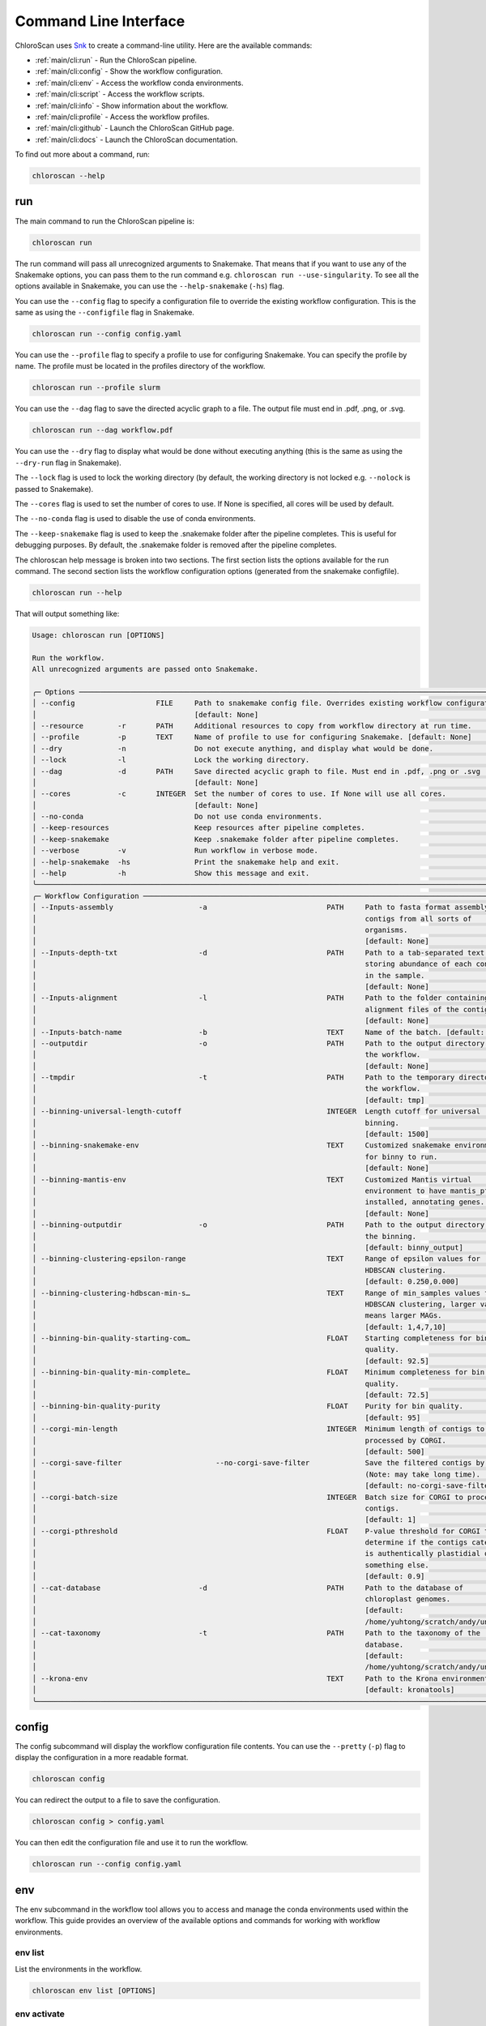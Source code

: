 ===============================
Command Line Interface
===============================

ChloroScan uses `Snk <https://snk.wytamma.com/snk-cli/>`_ to create a command-line utility. Here are the available commands:

* :ref:`main/cli:run` - Run the ChloroScan pipeline.
* :ref:`main/cli:config` - Show the workflow configuration.
* :ref:`main/cli:env` - Access the workflow conda environments.
* :ref:`main/cli:script` - Access the workflow scripts.
* :ref:`main/cli:info` - Show information about the workflow.
* :ref:`main/cli:profile` - Access the workflow profiles.
* :ref:`main/cli:github` - Launch the ChloroScan GitHub page. 
* :ref:`main/cli:docs` - Launch the ChloroScan documentation.     

To find out more about a command, run:

.. code-block:: bash

    chloroscan --help

run
=========

The main command to run the ChloroScan pipeline is:

.. code-block:: bash

    chloroscan run

The run command will pass all unrecognized arguments to Snakemake. 
That means that if you want to use any of the Snakemake options, you can pass them to the run command e.g. ``chloroscan run --use-singularity``. 
To see all the options available in Snakemake, you can use the ``--help-snakemake`` (``-hs``) flag. 

You can use the ``--config`` flag to specify a configuration file to override the existing workflow configuration. 
This is the same as using the ``--configfile`` flag in Snakemake.

.. code-block:: bash

    chloroscan run --config config.yaml

You can use the ``--profile`` flag to specify a profile to use for configuring Snakemake. You can specify the profile by name. The profile must be located in the profiles directory of the workflow.

.. code-block:: bash

    chloroscan run --profile slurm


You can use the ``--dag`` flag to save the directed acyclic graph to a file. The output file must end in .pdf, .png, or .svg.

.. code-block:: bash

    chloroscan run --dag workflow.pdf

.. note 

    The ``--dag`` flag requires the ``graphviz`` package (``dot``) to be installed.

You can use the ``--dry`` flag to display what would be done without executing anything (this is the same as using the ``--dry-run`` flag in Snakemake).

The ``--lock`` flag is used to lock the working directory (by default, the working directory is not locked e.g. ``--nolock`` is passed to Snakemake).

The ``--cores`` flag is used to set the number of cores to use. If None is specified, all cores will be used by default.

The ``--no-conda`` flag is used to disable the use of conda environments.

The ``--keep-snakemake`` flag is used to keep the .snakemake folder after the pipeline completes. This is useful for debugging purposes. By default, the .snakemake folder is removed after the pipeline completes.

The chloroscan help message is broken into two sections. 
The first section lists the options available for the run command. 
The second section lists the workflow configuration options (generated from the snakemake configfile).

.. code-block:: bash

    chloroscan run --help

That will output something like:

.. code-block:: 

    Usage: chloroscan run [OPTIONS]                                                                                  
                                                                                                                    
    Run the workflow.                                                                                                
    All unrecognized arguments are passed onto Snakemake.                                                            
                                                                                                                    
    ╭─ Options ──────────────────────────────────────────────────────────────────────────────────────────────────────╮
    │ --config                   FILE     Path to snakemake config file. Overrides existing workflow configuration.  │
    │                                     [default: None]                                                            │
    │ --resource        -r       PATH     Additional resources to copy from workflow directory at run time.          │
    │ --profile         -p       TEXT     Name of profile to use for configuring Snakemake. [default: None]          │
    │ --dry             -n                Do not execute anything, and display what would be done.                   │
    │ --lock            -l                Lock the working directory.                                                │
    │ --dag             -d       PATH     Save directed acyclic graph to file. Must end in .pdf, .png or .svg        │
    │                                     [default: None]                                                            │
    │ --cores           -c       INTEGER  Set the number of cores to use. If None will use all cores.                │
    │                                     [default: None]                                                            │
    │ --no-conda                          Do not use conda environments.                                             │
    │ --keep-resources                    Keep resources after pipeline completes.                                   │
    │ --keep-snakemake                    Keep .snakemake folder after pipeline completes.                           │
    │ --verbose         -v                Run workflow in verbose mode.                                              │
    │ --help-snakemake  -hs               Print the snakemake help and exit.                                         │
    │ --help            -h                Show this message and exit.                                                │
    ╰────────────────────────────────────────────────────────────────────────────────────────────────────────────────╯
    ╭─ Workflow Configuration ───────────────────────────────────────────────────────────────────────────────────────╮
    │ --Inputs-assembly                    -a                            PATH     Path to fasta format assembly of   │
    │                                                                             contigs from all sorts of          │
    │                                                                             organisms.                         │
    │                                                                             [default: None]                    │
    │ --Inputs-depth-txt                   -d                            PATH     Path to a tab-separated text       │
    │                                                                             storing abundance of each contig   │
    │                                                                             in the sample.                     │
    │                                                                             [default: None]                    │
    │ --Inputs-alignment                   -l                            PATH     Path to the folder containing      │
    │                                                                             alignment files of the contigs.    │
    │                                                                             [default: None]                    │
    │ --Inputs-batch-name                  -b                            TEXT     Name of the batch. [default: None] │
    │ --outputdir                          -o                            PATH     Path to the output directory of    │
    │                                                                             the workflow.                      │
    │                                                                             [default: None]                    │
    │ --tmpdir                             -t                            PATH     Path to the temporary directory of │
    │                                                                             the workflow.                      │
    │                                                                             [default: tmp]                     │
    │ --binning-universal-length-cutoff                                  INTEGER  Length cutoff for universal        │
    │                                                                             binning.                           │
    │                                                                             [default: 1500]                    │
    │ --binning-snakemake-env                                            TEXT     Customized snakemake environment   │
    │                                                                             for binny to run.                  │
    │                                                                             [default: None]                    │
    │ --binning-mantis-env                                               TEXT     Customized Mantis virtual          │
    │                                                                             environment to have mantis_pfa     │
    │                                                                             installed, annotating genes.       │
    │                                                                             [default: None]                    │
    │ --binning-outputdir                  -o                            PATH     Path to the output directory of    │
    │                                                                             the binning.                       │
    │                                                                             [default: binny_output]            │
    │ --binning-clustering-epsilon-range                                 TEXT     Range of epsilon values for        │
    │                                                                             HDBSCAN clustering.                │
    │                                                                             [default: 0.250,0.000]             │
    │ --binning-clustering-hdbscan-min-s…                                TEXT     Range of min_samples values for    │
    │                                                                             HDBSCAN clustering, larger value   │
    │                                                                             means larger MAGs.                 │
    │                                                                             [default: 1,4,7,10]                │
    │ --binning-bin-quality-starting-com…                                FLOAT    Starting completeness for bin      │
    │                                                                             quality.                           │
    │                                                                             [default: 92.5]                    │
    │ --binning-bin-quality-min-complete…                                FLOAT    Minimum completeness for bin       │
    │                                                                             quality.                           │
    │                                                                             [default: 72.5]                    │
    │ --binning-bin-quality-purity                                       FLOAT    Purity for bin quality.            │
    │                                                                             [default: 95]                      │
    │ --corgi-min-length                                                 INTEGER  Minimum length of contigs to be    │
    │                                                                             processed by CORGI.                │
    │                                                                             [default: 500]                     │
    │ --corgi-save-filter                      --no-corgi-save-filter             Save the filtered contigs by CORGI │
    │                                                                             (Note: may take long time).        │
    │                                                                             [default: no-corgi-save-filter]    │
    │ --corgi-batch-size                                                 INTEGER  Batch size for CORGI to process    │
    │                                                                             contigs.                           │
    │                                                                             [default: 1]                       │
    │ --corgi-pthreshold                                                 FLOAT    P-value threshold for CORGI to     │
    │                                                                             determine if the contigs category  │
    │                                                                             is authentically plastidial or     │
    │                                                                             something else.                    │
    │                                                                             [default: 0.9]                     │
    │ --cat-database                       -d                            PATH     Path to the database of            │
    │                                                                             chloroplast genomes.               │
    │                                                                             [default:                          │
    │                                                                             /home/yuhtong/scratch/andy/uniref… │
    │ --cat-taxonomy                       -t                            PATH     Path to the taxonomy of the        │
    │                                                                             database.                          │
    │                                                                             [default:                          │
    │                                                                             /home/yuhtong/scratch/andy/uniref… │
    │ --krona-env                                                        TEXT     Path to the Krona environment.     │
    │                                                                             [default: kronatools]              │
    ╰────────────────────────────────────────────────────────────────────────────────────────────────────────────────╯

config
=========

The config subcommand will display the workflow configuration file contents. 
You can use the ``--pretty`` (``-p``) flag to display the configuration in a more readable format.

.. code-block:: bash

    chloroscan config

You can redirect the output to a file to save the configuration.

.. code-block:: bash

    chloroscan config > config.yaml

You can then edit the configuration file and use it to run the workflow.

.. code-block:: bash

    chloroscan run --config config.yaml

env
=========

The env subcommand in the workflow tool allows you to access and manage the conda environments used within the workflow. This guide provides an overview of the available options and commands for working with workflow environments.

env list
--------

List the environments in the workflow.

.. code-block:: bash

    chloroscan env list [OPTIONS]

env activate
-------------

This command activates the specified conda environment within the workflow.

.. code-block:: bash

    chloroscan env activate [OPTIONS] ENV_NAME

``ENV_NAME``: Name of the environment to activate.

env create
----------

This command creates all the conda environments specified in the envs dir. Individual conda envs can be create with workflow env create ``ENV_NAME``.

Snakemake workflows that use a lot of conda environments can take a long time to install as each env is created sequentially. Running workflow env create --workers number_of_workers will create all the conda envs in parallel up to the number of workers requested (defaults to 1).

.. code-block:: bash

    chloroscan env create --workers 4  # create up to 4 conda envs at a time

.. warning::

    Some conda envs may not support parallel creation. If you encounter an error, try reducing the number of workers.


env remove
-----------

This command deletes all the conda environments in the workflow. You can also delete individual environments by specifying the environment name. Use the ``--force`` option to skip the confirmation prompt.

.. code-block:: bash

    chloroscan env remove [OPTIONS] [ENV_NAME...]

``ENV_NAME``: Name of the environment to remove.

env run
--------

The env run command in the workflow tool allows you to run a command within one of the workflow environments.

.. code-block:: bash

    chloroscan env run --env ENV_NAME CMD...

``CMD...``: The command and its arguments to execute within the specified environment.

Make sure to replace ``ENV_NAME`` with the actual name of the desired environment, and ``CMD`` with the command you want to run.

For example:

.. code-block:: bash

    chloroscan env run -e my_environment "python script.py --input input_file.txt --output output_file.txt"

This command runs the ``python script.py --input input_file.txt --output output_file.txt`` command within the ``my_environment`` environment in the workflow. 
Adjust the command and environment name according to your specific use case.

env show
--------

This command displays the contents of the environments configuration file used in the workflow.

.. code-block:: bash

    chloroscan env show [OPTIONS]


info
=========

The info subcommand provides JSON formatted information about the workflow.

.. code-block:: bash

    chloroscan info

.. code-block:: json

    {
        "name": "chloroscan",
        "version": "0.1.1",
        "snakefile": "~/chloroscan/workflow/Snakefile",
        "conda_prefix_dir": "~/chloroscan/.conda",
        "singularity_prefix_dir": "~/chloroscan/.singularity",
        "workflow_dir_path": "~/chloroscan"
    }

profile
=========

The profile subcommand provides several commands to manage the workflow profiles. Profiles are used to define different configurations for the workflow e.g. you can configure how the workflow will run on a HPC. You can read more about profiles in the Snakemake documentation.

.. note

    For snk to be able to access the profiles, the profiles must be located in the profiles directory of the workflow.

profile list
-------------

List the profiles in the workflow.

.. code-block:: bash

    chloroscan profile list

profile show
-------------

The show command will display the contents of a profile.

.. code-block:: bash

    chloroscan profile show slurm

You can save the profiles by piping the output to a file.

.. code-block:: bash

    chloroscan profile show slurm > profile/config.yaml

.. note 

    You must save the profile as config.yaml in a directory so that it can be accessed by the workflow.

Load a profile
--------------

You can load a profile by using the ``--profile`` option in the run command.

.. code-block:: bash

    chloroscan run --profile profile/config.yaml

profile edit
--------------

The edit command will open the profile in the default editor. Changes saved will modify the default profile settings for the installation.

.. code-block:: bash

    chloroscan profile edit slurm

script
================

The script commands allow you to interact with the scripts that come with ChloroScan.

script list
------------

The list command will list all scripts in the workflow.

.. code-block:: bash

    chloroscan script list

script show
-------------

The show command will display the contents of a script.

.. code-block:: bash

    chloroscan script show hello.py

script run
----------------

The run command will run a script. Use the ``--env`` option to specify the environment to run the script in.

.. code-block:: bash

    chloroscan script run --env summary merge_contig_depth.py --help


github
==============

.. code-block:: bash

    chloroscan github

Launches the ChloroScan GitHub page at https://github.com/andyargueasae/chloroscan

docs
==============

.. code-block:: bash

    chloroscan docs

Launches the ChloroScan GitHub page at https://andyargueasae.github.io/chloroscan/

